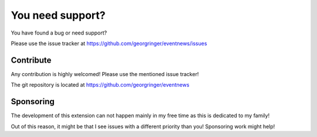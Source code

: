 ﻿.. include:: /Includes.rst.txt


.. _support:

You need support?
=================

You have found a bug or need support?

Please use the issue tracker at https://github.com/georgringer/eventnews/issues

Contribute
----------

Any contribution is highly welcomed! Please use the mentioned issue tracker!

The git repository is located at https://github.com/georgringer/eventnews

Sponsoring
----------

The development of this extension can not happen mainly in my free
time as this is dedicated to my family!

Out of this reason, it might be that I see issues with a different priority
than you! Sponsoring work might help!
